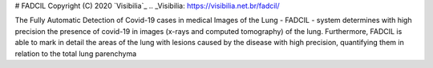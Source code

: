 # FADCIL
Copyright (C) 2020 `Visibilia`_
.. _Visibilia: https://visibilia.net.br/fadcil/ 

The Fully Automatic Detection of Covid-19 cases in medical Images of the Lung - FADCIL - system determines with high precision the presence of covid-19 in images (x-rays and computed tomography) of the lung. Furthermore, FADCIL is able to mark in detail the areas of the lung with lesions caused by the disease with high precision, quantifying them in relation to the total lung parenchyma
